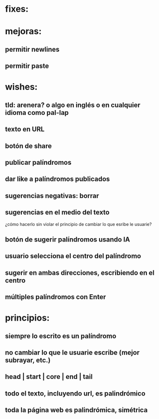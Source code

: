 * fixes:
* mejoras:
** permitir newlines
** permitir paste
* wishes:
** tld: arenera? o algo en inglés o en cualquier idioma como pal-lap
** texto en URL
** botón de share
** publicar palíndromos
** dar like a palíndromos publicados
** sugerencias negativas: borrar
** sugerencias en el medio del texto
¿cómo hacerlo sin violar el principio de cambiar lo que esribe le usuarie?
** botón de sugerir palíndromos usando IA
** usuario selecciona el centro del palíndromo
** sugerir en ambas direcciones, escribiendo en el centro
** múltiples palíndromos con Enter
* principios:
** siempre lo escrito es un palíndromo
** no cambiar lo que le usuarie escribe (mejor subrayar, etc.)
** head | start | core | end | tail
** todo el texto, incluyendo url, es palindrómico
** toda la página web es palindrómica, simétrica
